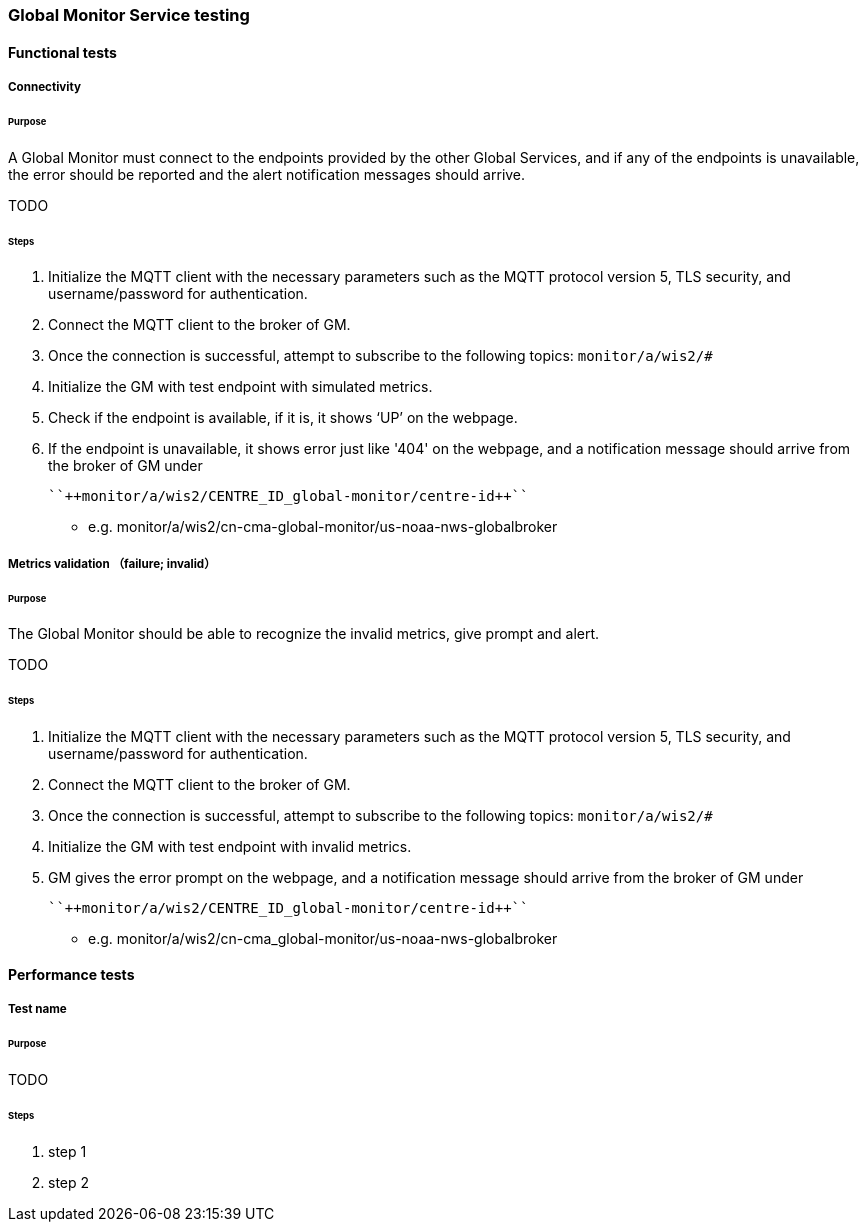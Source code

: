 [[global-monitor-testing]]

=== Global Monitor Service testing

==== Functional tests

===== Connectivity

====== Purpose
A Global Monitor must connect to the endpoints provided by the other Global Services, and if any of the endpoints is unavailable, the error should be reported and the alert notification messages should arrive.

TODO

====== Steps

. Initialize the MQTT client with the necessary parameters such as the MQTT protocol version 5, TLS security, and username/password for authentication.
. Connect the MQTT client to the broker of GM.
. Once the connection is successful, attempt to subscribe to the following topics:
  ``++monitor/a/wis2/#++``
. Initialize the GM with test endpoint with simulated metrics.
. Check if the endpoint is available, if it is, it shows ‘UP’ on the webpage. 
. If the endpoint is unavailable, it shows error just like '404' on the webpage, and a notification message should arrive from the broker of GM under

  ``++monitor/a/wis2/CENTRE_ID_global-monitor/centre-id++``

* e.g. monitor/a/wis2/cn-cma-global-monitor/us-noaa-nws-globalbroker

===== Metrics validation （failure; invalid）

====== Purpose
The Global Monitor should be able to recognize the invalid metrics, give prompt and alert.

TODO

====== Steps

. Initialize the MQTT client with the necessary parameters such as the MQTT protocol version 5, TLS security, and username/password for authentication.
. Connect the MQTT client to the broker of GM.
. Once the connection is successful, attempt to subscribe to the following topics:
  ``++monitor/a/wis2/#++``
. Initialize the GM with test endpoint with invalid metrics.
. GM gives the error prompt on the webpage, and a notification message should arrive from the broker of GM under

  ``++monitor/a/wis2/CENTRE_ID_global-monitor/centre-id++``

* e.g. monitor/a/wis2/cn-cma_global-monitor/us-noaa-nws-globalbroker









==== Performance tests

===== Test name

====== Purpose

TODO

====== Steps

. step 1
. step 2
